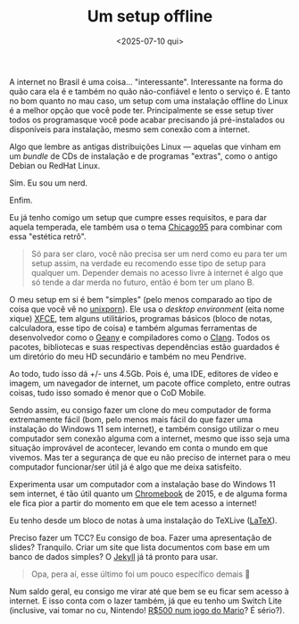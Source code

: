 #+TITLE: Um setup offline
#+DATE: <2025-07-10 qui>

A internet no Brasil é uma coisa... "interessante". Interessante na forma do quão cara ela é e também no quão não-confiável e lento o serviço é. E tanto no bom quanto no mau caso, um setup com uma instalação offline do Linux é a melhor opção que você pode ter. Principalmente se esse setup tiver todos os programasque você pode acabar precisando já pré-instalados ou disponíveis para instalação, mesmo sem conexão com a internet.

Algo que lembre as antigas distribuições Linux --- aquelas que vinham em um /bundle/ de CDs de instalação e de programas "extras", como o antigo Debian ou RedHat Linux.

Sim. Eu sou um nerd.

Enfim.

Eu já tenho comigo um setup que cumpre esses requisitos, e para dar aquela
temperada, ele também usa o tema [[https://github.com/grassmunk/Chicago95/][Chicago95]] para combinar com essa "estética retrô".

#+begin_quote
Só para ser claro, você não precisa ser um nerd como eu para ter um setup assim, na verdade eu recomendo esse tipo de setup para qualquer um. Depender demais no acesso livre à internet é algo que só tende a dar merda no futuro, então é bom ter um plano B.
#+end_quote

O meu setup em si é bem "simples" (pelo menos comparado ao tipo de coisa que você vê no [[https://www.reddit.com/r/unixporn/][unixporn]]). Ele usa o /desktop environment/ (eita nome xique) [[https://xfce.org/][XFCE]], tem alguns utilitários, programas básicos (bloco de notas, calculadora, esse tipo de coisa) e também algumas ferramentas de desenvolvedor como o [[https://geany.org][Geany]] e compiladores como o [[https://clang.llvm.org/][Clang]]. Todos os pacotes, bibliotecas e suas respectivas dependências estão guardados é um diretório do meu HD secundário e também no meu Pendrive.

Ao todo, tudo isso dá +/- uns 4.5Gb. Pois é, uma IDE, editores de vídeo e imagem, um navegador de internet, um pacote office completo, entre outras coisas, tudo isso somado é menor que o CoD Mobile.

Sendo assim, eu consigo fazer um clone do meu computador de forma extremamente fácil (bom, pelo menos mais fácil do que fazer uma instalação do Windows 11 sem internet), e também consigo utilizar o meu computador sem conexão alguma com a internet, mesmo que isso seja uma situação improvável de acontecer, levando em conta o mundo em que vivemos. Mas ter a segurança de que eu não preciso de internet para o meu computador funcionar/ser útil já é algo que me deixa satisfeito.

Experimenta usar um computador com a instalação base do Windows 11 sem internet, é tão útil quanto um [[https://www.google.com/intl/pt_br/chromebook/][Chromebook]] de 2015, e de alguma forma ele fica pior a partir do momento em que ele tem acesso a internet!

Eu tenho desde um bloco de notas à uma instalação do TeXLive ([[https://www.latex-project.org/][LaTeX]]).

Preciso fazer um TCC? Eu consigo de boa. Fazer uma apresentação de slides?
Tranquilo. Criar um site que lista documentos com base em um banco de dados simples? O [[https://jekyllrb.com/][Jekyll]] já tá pronto para usar.

#+begin_quote
Opa, pera aí, esse último foi um pouco específico demais 🤔
#+end_quote

Num saldo geral, eu consigo me virar até que bem se eu ficar sem acesso à
internet. E isso conta com o lazer também, já que eu tenho um Switch Lite (inclusive, vai tomar no cu, Nintendo! [[https://www.nintendo.com/pt-br/store/products/mario-kart-world-switch-2/][R$500 num jogo do Mario]]? É sério?).
